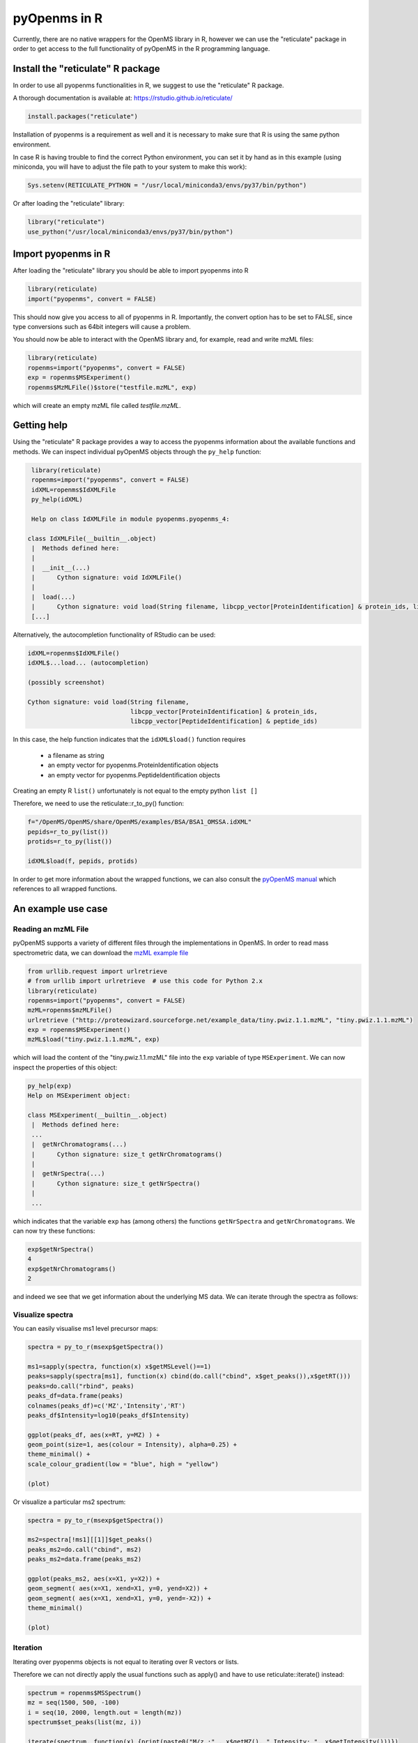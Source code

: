 pyOpenms in R
===============

Currently, there are no native wrappers for the OpenMS library in R, however we
can use the "reticulate" package in order to get access to the full
functionality of pyOpenMS in the R programming language.

Install the "reticulate" R package
**********************************

In order to use all pyopenms functionalities in R, we suggest to use the "reticulate" R package.

A thorough documentation is available at: https://rstudio.github.io/reticulate/

.. code-block:: R

    install.packages("reticulate")

Installation of pyopenms is a requirement as well and it is necessary to make sure that R is using the same python environment.

In case R is having trouble to find the correct Python environment, you can set it by hand as in this example (using miniconda, you will have to adjust the file path to your system to make this work):

.. code-block:: R

   Sys.setenv(RETICULATE_PYTHON = "/usr/local/miniconda3/envs/py37/bin/python")

Or after loading the "reticulate" library:

.. code-block:: R

   library("reticulate")
   use_python("/usr/local/miniconda3/envs/py37/bin/python")

Import pyopenms in R
********************

After loading the "reticulate" library you should be able to import pyopenms into R

.. code-block:: R

    library(reticulate)
    import("pyopenms", convert = FALSE)

This should now give you access to all of pyopenms in R. Importantly, the convert option
has to be set to FALSE, since type conversions such as 64bit integers will cause a problem.

You should now be able to interact with the OpenMS library and, for example, read and write mzML files:

.. code-block:: R

    library(reticulate)
    ropenms=import("pyopenms", convert = FALSE)
    exp = ropenms$MSExperiment()
    ropenms$MzMLFile()$store("testfile.mzML", exp)

which will create an empty mzML file called `testfile.mzML`.

Getting help
************

Using the "reticulate" R package provides a way to access the pyopenms information 
about the available functions and methods. We can inspect individual pyOpenMS objects 
through the ``py_help`` function:

.. code-block:: R

    library(reticulate)
    ropenms=import("pyopenms", convert = FALSE)
    idXML=ropenms$IdXMLFile
    py_help(idXML)

    Help on class IdXMLFile in module pyopenms.pyopenms_4:

   class IdXMLFile(__builtin__.object)
    |  Methods defined here:
    |  
    |  __init__(...)
    |      Cython signature: void IdXMLFile()
    |  
    |  load(...)
    |      Cython signature: void load(String filename, libcpp_vector[ProteinIdentification] & protein_ids, libcpp_vector[PeptideIdentification] & peptide_ids)
    [...]

Alternatively, the autocompletion functionality of RStudio can be used:

.. code-block:: R

    idXML=ropenms$IdXMLFile()
    idXML$...load... (autocompletion)

    (possibly screenshot)

    Cython signature: void load(String filename,
                                libcpp_vector[ProteinIdentification] & protein_ids,
                                libcpp_vector[PeptideIdentification] & peptide_ids)

In this case, the help function indicates that the ``idXML$load()`` function requires

       - a filename as string
       - an empty vector for pyopenms.ProteinIdentification objects
       - an empty vector for pyopenms.PeptideIdentification objects

Creating an empty R ``list()`` unfortunately is not equal to the empty python ``list []``

Therefore, we need to use the reticulate::r_to_py() function:

.. code-block:: R

    f="/OpenMS/OpenMS/share/OpenMS/examples/BSA/BSA1_OMSSA.idXML"
    pepids=r_to_py(list())
    protids=r_to_py(list())

    idXML$load(f, pepids, protids)

In order to get more information about the wrapped functions, we can also 
consult the `pyOpenMS manual <http://proteomics.ethz.ch/pyOpenMS_Manual.pdf>`_ 
which references to all wrapped functions.

An example use case
*******************

Reading an mzML File
^^^^^^^^^^^^^^^^^^^^

pyOpenMS supports a variety of different files through the implementations in
OpenMS. In order to read mass spectrometric data, we can download the `mzML
example file <http://proteowizard.sourceforge.net/example_data/tiny.pwiz.1.1.mzML>`_

.. code-block:: R

    from urllib.request import urlretrieve
    # from urllib import urlretrieve  # use this code for Python 2.x
    library(reticulate)
    ropenms=import("pyopenms", convert = FALSE)
    mzML=ropenms$mzMLFile()
    urlretrieve ("http://proteowizard.sourceforge.net/example_data/tiny.pwiz.1.1.mzML", "tiny.pwiz.1.1.mzML")
    exp = ropenms$MSExperiment()
    mzML$load("tiny.pwiz.1.1.mzML", exp)

which will load the content of the "tiny.pwiz.1.1.mzML" file into the ``exp``
variable of type ``MSExperiment``.
We can now inspect the properties of this object:

.. code-block:: R

    py_help(exp)
    Help on MSExperiment object:

    class MSExperiment(__builtin__.object)
     |  Methods defined here:
     ...
     |  getNrChromatograms(...)
     |      Cython signature: size_t getNrChromatograms()
     |
     |  getNrSpectra(...)
     |      Cython signature: size_t getNrSpectra()
     |
     ...


which indicates that the variable ``exp`` has (among others) the functions
``getNrSpectra`` and ``getNrChromatograms``. We can now try these functions:

.. code-block:: R

    exp$getNrSpectra()
    4
    exp$getNrChromatograms()
    2

and indeed we see that we get information about the underlying MS data. We can
iterate through the spectra as follows:

Visualize spectra
^^^^^^^^^^^^^^^^^

You can easily visualise ms1 level precursor maps:

.. code-block:: R

    spectra = py_to_r(msexp$getSpectra())

    ms1=sapply(spectra, function(x) x$getMSLevel()==1)
    peaks=sapply(spectra[ms1], function(x) cbind(do.call("cbind", x$get_peaks()),x$getRT()))
    peaks=do.call("rbind", peaks)
    peaks_df=data.frame(peaks)
    colnames(peaks_df)=c('MZ','Intensity','RT')
    peaks_df$Intensity=log10(peaks_df$Intensity)

    ggplot(peaks_df, aes(x=RT, y=MZ) ) +
    geom_point(size=1, aes(colour = Intensity), alpha=0.25) +
    theme_minimal() +
    scale_colour_gradient(low = "blue", high = "yellow")

    (plot)

Or visualize a particular ms2 spectrum:

.. code-block:: R

    spectra = py_to_r(msexp$getSpectra())

    ms2=spectra[!ms1][[1]]$get_peaks()
    peaks_ms2=do.call("cbind", ms2)
    peaks_ms2=data.frame(peaks_ms2)

    ggplot(peaks_ms2, aes(x=X1, y=X2)) +
    geom_segment( aes(x=X1, xend=X1, y=0, yend=X2)) +
    geom_segment( aes(x=X1, xend=X1, y=0, yend=-X2)) + 
    theme_minimal()

    (plot)

Iteration
^^^^^^^^^

Iterating over pyopenms objects is not equal to iterating over R vectors or lists.

Therefore we can not directly apply the usual functions such as apply() and have to use reticulate::iterate() instead:

.. code-block:: R

    spectrum = ropenms$MSSpectrum()
    mz = seq(1500, 500, -100)
    i = seq(10, 2000, length.out = length(mz))
    spectrum$set_peaks(list(mz, i))

    iterate(spectrum, function(x) {print(paste0("M/z :" , x$getMZ(), " Intensity: ", x$getIntensity()))})

    [1] "M/z :1500.0 Intensity: 10.0"
    [1] "M/z :1400.0 Intensity: 209.0"
    [1] "M/z :1300.0 Intensity: 408.0"
    [1] "M/z :1200.0 Intensity: 607.0"
    [1] "M/z :1100.0 Intensity: 806.0"
    [1] "M/z :1000.0 Intensity: 1005.0"
    [1] "M/z :900.0 Intensity: 1204.0"
    [1] "M/z :800.0 Intensity: 1403.0"
    [1] "M/z :700.0 Intensity: 1602.0"
    [1] "M/z :600.0 Intensity: 1801.0"
    [1] "M/z :500.0 Intensity: 2000.0"

or we can use a for-loop (note that we use zero-based indices as custom in Python):

.. code-block:: R

    for (i in seq(0,spectrum$size()-1)) 
    {
          print(spectrum[i]$getMZ())
          print(spectrum[i]$getIntensity())
    }


